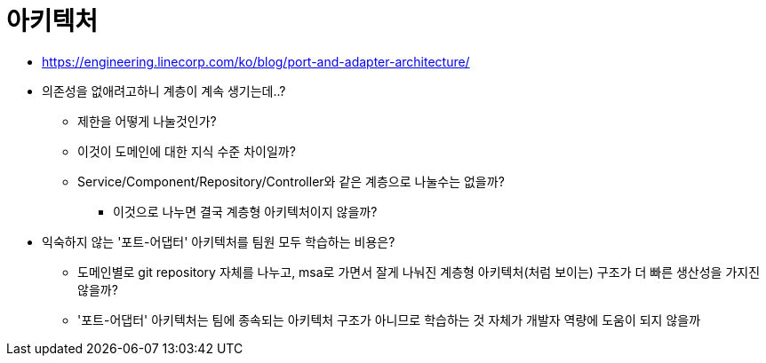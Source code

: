 = 아키텍처

* https://engineering.linecorp.com/ko/blog/port-and-adapter-architecture/
* 의존성을 없애려고하니 계층이 계속 생기는데..?
** 제한을 어떻게 나눌것인가?
** 이것이 도메인에 대한 지식 수준 차이일까?
** Service/Component/Repository/Controller와 같은 계층으로 나눌수는 없을까?
*** 이것으로 나누면 결국 계층형 아키텍처이지 않을까?
* 익숙하지 않는 '포트-어댑터' 아키텍처를 팀원 모두 학습하는 비용은?
** 도메인별로 git repository 자체를 나누고, msa로 가면서 잘게 나눠진 계층형 아키텍처(처럼 보이는) 구조가 더 빠른 생산성을 가지진 않을까?
** '포트-어댑터' 아키텍처는 팀에 종속되는 아키텍처 구조가 아니므로 학습하는 것 자체가 개발자 역량에 도움이 되지 않을까
